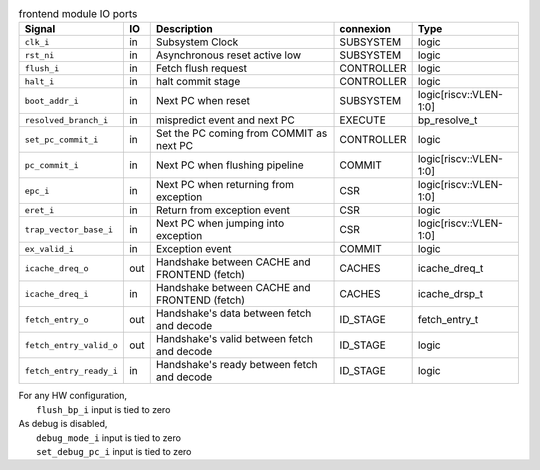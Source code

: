 ..
   Copyright 2024 Thales DIS France SAS
   Licensed under the Solderpad Hardware License, Version 2.1 (the "License");
   you may not use this file except in compliance with the License.
   SPDX-License-Identifier: Apache-2.0 WITH SHL-2.1
   You may obtain a copy of the License at https://solderpad.org/licenses/

   Original Author: Jean-Roch COULON - Thales

.. _CVA6_frontend_ports:

.. list-table:: frontend module IO ports
   :header-rows: 1

   * - Signal
     - IO
     - Description
     - connexion
     - Type

   * - ``clk_i``
     - in
     - Subsystem Clock
     - SUBSYSTEM
     - logic

   * - ``rst_ni``
     - in
     - Asynchronous reset active low
     - SUBSYSTEM
     - logic

   * - ``flush_i``
     - in
     - Fetch flush request
     - CONTROLLER
     - logic

   * - ``halt_i``
     - in
     - halt commit stage
     - CONTROLLER
     - logic

   * - ``boot_addr_i``
     - in
     - Next PC when reset
     - SUBSYSTEM
     - logic[riscv::VLEN-1:0]

   * - ``resolved_branch_i``
     - in
     - mispredict event and next PC
     - EXECUTE
     - bp_resolve_t

   * - ``set_pc_commit_i``
     - in
     - Set the PC coming from COMMIT as next PC
     - CONTROLLER
     - logic

   * - ``pc_commit_i``
     - in
     - Next PC when flushing pipeline
     - COMMIT
     - logic[riscv::VLEN-1:0]

   * - ``epc_i``
     - in
     - Next PC when returning from exception
     - CSR
     - logic[riscv::VLEN-1:0]

   * - ``eret_i``
     - in
     - Return from exception event
     - CSR
     - logic

   * - ``trap_vector_base_i``
     - in
     - Next PC when jumping into exception
     - CSR
     - logic[riscv::VLEN-1:0]

   * - ``ex_valid_i``
     - in
     - Exception event
     - COMMIT
     - logic

   * - ``icache_dreq_o``
     - out
     - Handshake between CACHE and FRONTEND (fetch)
     - CACHES
     - icache_dreq_t

   * - ``icache_dreq_i``
     - in
     - Handshake between CACHE and FRONTEND (fetch)
     - CACHES
     - icache_drsp_t

   * - ``fetch_entry_o``
     - out
     - Handshake's data between fetch and decode
     - ID_STAGE
     - fetch_entry_t

   * - ``fetch_entry_valid_o``
     - out
     - Handshake's valid between fetch and decode
     - ID_STAGE
     - logic

   * - ``fetch_entry_ready_i``
     - in
     - Handshake's ready between fetch and decode
     - ID_STAGE
     - logic

| For any HW configuration,
|   ``flush_bp_i`` input is tied to zero
| As debug is disabled,
|   ``debug_mode_i`` input is tied to zero
|   ``set_debug_pc_i`` input is tied to zero
